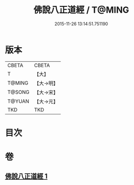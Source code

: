 #+TITLE: 佛說八正道經 / T@MING
#+DATE: 2015-11-26 13:14:51.751190
* 版本
 |     CBETA|CBETA   |
 |         T|【大】     |
 |    T@MING|【大→明】   |
 |    T@SONG|【大→宋】   |
 |    T@YUAN|【大→元】   |
 |       TKD|TKD     |

* 目次
* 卷
** [[file:KR6a0112_001.txt][佛說八正道經 1]]
